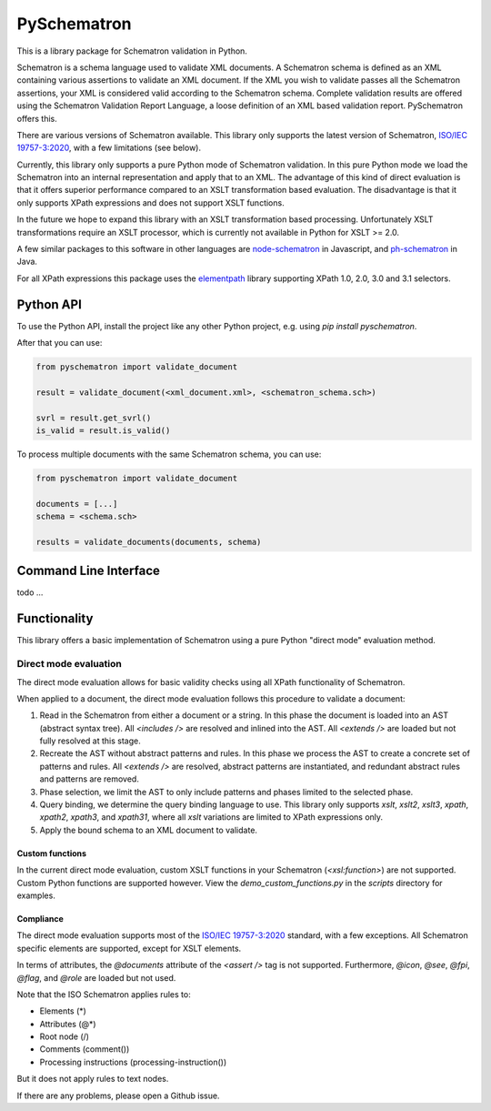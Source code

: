 ############
PySchematron
############
This is a library package for Schematron validation in Python.

Schematron is a schema language used to validate XML documents.
A Schematron schema is defined as an XML containing various assertions to validate an XML document.
If the XML you wish to validate passes all the Schematron assertions,
your XML is considered valid according to the Schematron schema.
Complete validation results are offered using the Schematron Validation Report Language,
a loose definition of an XML based validation report. PySchematron offers this.

There are various versions of Schematron available.
This library only supports the latest version of Schematron,
`ISO/IEC 19757-3:2020 <https://www.iso.org/standard/74515.html>`_, with a few limitations (see below).

Currently, this library only supports a pure Python mode of Schematron validation.
In this pure Python mode we load the Schematron into an internal representation and apply that to an XML.
The advantage of this kind of direct evaluation is that it offers superior performance compared to an XSLT
transformation based evaluation.
The disadvantage is that it only supports XPath expressions and does not support XSLT functions.

In the future we hope to expand this library with an XSLT transformation based processing.
Unfortunately XSLT transformations require an XSLT processor,
which is currently not available in Python for XSLT >= 2.0.

A few similar packages to this software in other languages are
`node-schematron <https://github.com/wvbe/node-schematron#readme>`_ in Javascript, and
`ph-schematron <http://phax.github.io/ph-schematron/>`_ in Java.

For all XPath expressions this package uses the
`elementpath <https://github.com/sissaschool/elementpath>`_ library supporting XPath 1.0, 2.0, 3.0 and 3.1 selectors.

**********
Python API
**********
To use the Python API, install the project like any other Python project, e.g. using `pip install pyschematron`.

After that you can use:

.. code:: python

    from pyschematron import validate_document

    result = validate_document(<xml_document.xml>, <schematron_schema.sch>)

    svrl = result.get_svrl()
    is_valid = result.is_valid()


To process multiple documents with the same Schematron schema, you can use:

.. code:: python

    from pyschematron import validate_document

    documents = [...]
    schema = <schema.sch>

    results = validate_documents(documents, schema)


**********************
Command Line Interface
**********************

todo
...


*************
Functionality
*************
This library offers a basic implementation of Schematron using a pure Python "direct mode" evaluation method.

Direct mode evaluation
======================
The direct mode evaluation allows for basic validity checks using all XPath functionality of Schematron.

When applied to a document, the direct mode evaluation follows this procedure to validate a document:

#. Read in the Schematron from either a document or a string.
   In this phase the document is loaded into an AST (abstract syntax tree).
   All `<includes />` are resolved and inlined into the AST.
   All `<extends />` are loaded but not fully resolved at this stage.
#. Recreate the AST without abstract patterns and rules.
   In this phase we process the AST to create a concrete set of patterns and rules.
   All `<extends />` are resolved, abstract patterns are instantiated,
   and redundant abstract rules and patterns are removed.
#. Phase selection, we limit the AST to only include patterns and phases limited to the selected phase.
#. Query binding, we determine the query binding language to use.
   This library only supports `xslt`, `xslt2`, `xslt3`, `xpath`, `xpath2`, `xpath3`, and `xpath31`,
   where all `xslt` variations are limited to XPath expressions only.
#. Apply the bound schema to an XML document to validate.


Custom functions
----------------
In the current direct mode evaluation, custom XSLT functions in your Schematron (`<xsl:function>`) are not supported.
Custom Python functions are supported however. View the `demo_custom_functions.py` in the `scripts` directory for examples.


Compliance
----------
The direct mode evaluation supports most of the `ISO/IEC 19757-3:2020 <https://www.iso.org/standard/74515.html>`_ standard, with a few exceptions.
All Schematron specific elements are supported, except for XSLT elements.

In terms of attributes, the `@documents` attribute of the `<assert />` tag is not supported.
Furthermore, `@icon`, `@see`, `@fpi`, `@flag`, and `@role` are loaded but not used.

Note that the ISO Schematron applies rules to:

- Elements (*)
- Attributes (@*)
- Root node (/)
- Comments (comment())
- Processing instructions (processing-instruction())

But it does not apply rules to text nodes.

If there are any problems, please open a Github issue.

